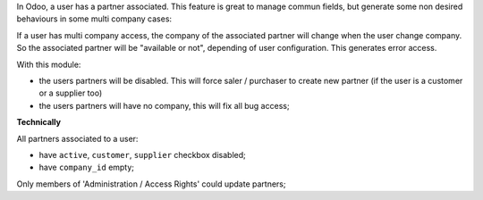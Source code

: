 In Odoo, a user has a partner associated. This feature is great to manage
commun fields, but generate some non desired behaviours in some multi company
cases:

If a user has multi company access, the company of the associated partner will
change when the user change company. So the associated partner will be
"available or not", depending of user configuration. This generates error
access.

With this module:

* the users partners will be disabled. This will force saler / purchaser
  to create new partner (if the user is a customer or a supplier too)
* the users partners will have no company, this will fix all bug access;


**Technically**

All partners associated to a user:

* have ``active``, ``customer``, ``supplier`` checkbox disabled;
* have ``company_id`` empty;

Only members of 'Administration / Access Rights' could update partners;
